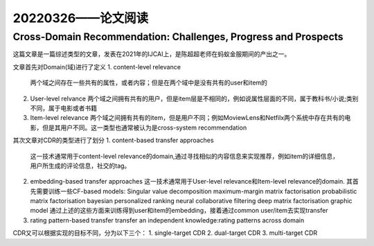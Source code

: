 20220326——论文阅读
===================
Cross-Domain Recommendation: Challenges, Progress and Prospects
------------------------------------------------------------------
这篇文章是一篇综述类型的文章，发表在2021年的IJCAI上，是陈超超老师在蚂蚁金服期间的产出之一。

文章首先对Domain(域)进行了定义
1. content-level relevance
   两个域之间存在一些共有的属性，或者内容；但是在两个域中是没有共有的user和item的

2. User-level relvance
   两个域之间拥有共有的用户，但是item层是不相同的，例如说属性层面的不同，属于教科书/小说;类别不同，属于电影或者书籍
   
3. Item-level relevance
   两个域之间拥有共有的item，但是用户不同；例如MoviewLens和Netfilx两个系统中存在共有的电影，但是其用户不同。这一类型也通常被认为是cross-system recommendation

其次文章对CDR的类型进行了划分
1. content-based transfer approaches
   这一技术通常用于content-level relevance的domain,通过寻找相似的内容信息来实现推荐，例如item的详细信息，用户所生成的评论信息，社交的tag。

2. embedding-based transfer approaches
   这一技术通常用于User-level relevance和Item-level relevance的domain.
   其首先需要训练一些CF-based models:
   Singular value decomposition
   maximum-margin matrix factorisation
   probabilistic matrix factorisation
   bayesian personalized ranking
   neural collaborative filtering
   deep matrix factorisation
   graphic model
   通过上述的这些方面来训练得到user和item的embedding，接着通过common user/item去实现transfer

   
3. rating pattern-based transfer
   transfer an independent knowledge:rating patterns across domain

CDR又可以根据实现的目标不同，分为以下三个：
1. single-target CDR
2. dual-target CDR
3. multi-target CDR